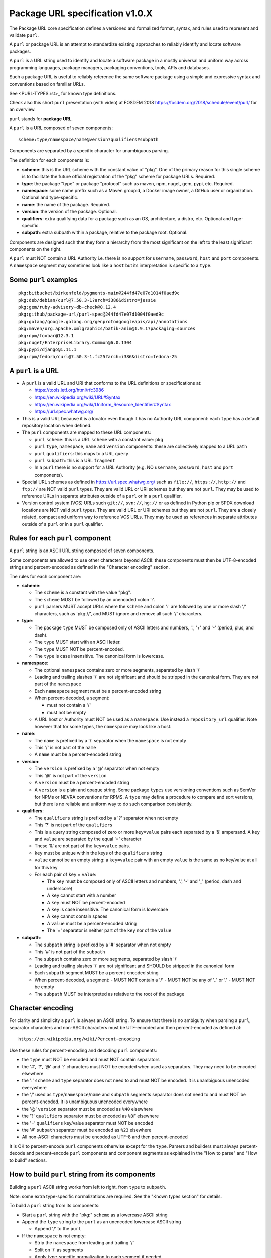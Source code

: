 Package URL specification v1.0.X
================================

The Package URL core specification defines a versioned and formalized format,
syntax, and rules used to represent and validate ``purl``.

A ``purl`` or package URL is an attempt to standardize existing approaches to
reliably identify and locate software packages.

A ``purl`` is a URL string used to identify and locate a software package in a
mostly universal and uniform way across programming languages, package managers,
packaging conventions, tools, APIs and databases.

Such a package URL is useful to reliably reference the same software package
using a simple and expressive syntax and conventions based on familiar URLs.

See <PURL-TYPES.rst>_ for known type definitions.

Check also this short ``purl`` presentation (with video) at FOSDEM 2018
https://fosdem.org/2018/schedule/event/purl/ for an overview.


``purl`` stands for **package URL**.

A ``purl`` is a URL composed of seven components::

    scheme:type/namespace/name@version?qualifiers#subpath

Components are separated by a specific character for unambiguous parsing.

The definition for each components is:

- **scheme**: this is the URL scheme with the constant value of "pkg". One of
  the primary reason for this single scheme is to facilitate the future official
  registration of the "pkg" scheme for package URLs. Required.
- **type**: the package "type" or package "protocol" such as maven, npm, nuget,
  gem, pypi, etc. Required.
- **namespace**: some name prefix such as a Maven groupid, a Docker image owner,
  a GitHub user or organization. Optional and type-specific.
- **name**: the name of the package. Required.
- **version**: the version of the package. Optional.
- **qualifiers**: extra qualifying data for a package such as an OS,
  architecture, a distro, etc. Optional and type-specific.
- **subpath**: extra subpath within a package, relative to the package root.
  Optional.


Components are designed such that they form a hierarchy from the most significant
on the left to the least significant components on the right.


A ``purl`` must NOT contain a URL Authority i.e. there is no support for
``username``, ``password``, ``host`` and ``port`` components. A ``namespace`` segment may
sometimes look like a ``host`` but its interpretation is specific to a ``type``.


Some ``purl`` examples
~~~~~~~~~~~~~~~~~~~~~~

::

    pkg:bitbucket/birkenfeld/pygments-main@244fd47e07d1014f0aed9c
    pkg:deb/debian/curl@7.50.3-1?arch=i386&distro=jessie
    pkg:gem/ruby-advisory-db-check@0.12.4
    pkg:github/package-url/purl-spec@244fd47e07d1004f0aed9c
    pkg:golang/google.golang.org/genproto#googleapis/api/annotations
    pkg:maven/org.apache.xmlgraphics/batik-anim@1.9.1?packaging=sources
    pkg:npm/foobar@12.3.1
    pkg:nuget/EnterpriseLibrary.Common@6.0.1304
    pkg:pypi/django@1.11.1
    pkg:rpm/fedora/curl@7.50.3-1.fc25?arch=i386&distro=fedora-25


A ``purl`` is a URL
~~~~~~~~~~~~~~~~~~~

- A ``purl`` is a valid URL and URI that conforms to the URL definitions or
  specifications at:

  - https://tools.ietf.org/html/rfc3986
  - https://en.wikipedia.org/wiki/URL#Syntax
  - https://en.wikipedia.org/wiki/Uniform_Resource_Identifier#Syntax
  - https://url.spec.whatwg.org/

- This is a valid URL because it is a locator even though it has no Authority
  URL component: each ``type`` has a default repository location when defined.

- The ``purl`` components are mapped to these URL components:

  - ``purl`` ``scheme``: this is a URL ``scheme`` with a constant value: ``pkg``
  - ``purl`` ``type``, ``namespace``, ``name`` and ``version`` components: these are
    collectively mapped to a URL ``path``
  - ``purl`` ``qualifiers``: this maps to a URL ``query``
  - ``purl`` ``subpath``: this is a URL ``fragment``
  - In a ``purl`` there is no support for a URL Authority (e.g. NO
    ``username``, ``password``, ``host`` and ``port`` components).

- Special URL schemes as defined in https://url.spec.whatwg.org/ such as
  ``file://``, ``https://``, ``http://`` and ``ftp://`` are NOT valid ``purl`` types.
  They are valid URL or URI schemes but they are not ``purl``.
  They may be used to reference URLs in separate attributes outside of a ``purl``
  or in a ``purl`` qualifier.

- Version control system (VCS) URLs such ``git://``, ``svn://``, ``hg://`` or as
  defined in Python pip or SPDX download locations are NOT valid ``purl`` types.
  They are valid URL or URI schemes but they are not ``purl``.
  They are a closely related, compact and uniform way to reference VCS URLs.
  They may be used as references in separate attributes outside of a ``purl`` or
  in a ``purl`` qualifier.


Rules for each ``purl`` component
~~~~~~~~~~~~~~~~~~~~~~~~~~~~~~~~~

A ``purl`` string is an ASCII URL string composed of seven components.

Some components are allowed to use other characters beyond ASCII: these
components must then be UTF-8-encoded strings and percent-encoded as defined in
the "Character encoding" section.

The rules for each component are:

- **scheme**:

  - The ``scheme`` is a constant with the value "pkg".
  - The ``scheme`` MUST be followed by an unencoded colon ':'.
  - ``purl`` parsers MUST accept URLs where the ``scheme`` and colon ':' are
    followed by one or more slash '/' characters, such as 'pkg://', and MUST
    ignore and remove all such '/' characters.


- **type**:

  - The package ``type`` MUST be composed only of ASCII letters and numbers,
    '.', '+' and '-' (period, plus, and dash).
  - The ``type`` MUST start with an ASCII letter.
  - The ``type`` MUST NOT be percent-encoded.
  - The ``type`` is case insensitive. The canonical form is lowercase.


- **namespace**:

  - The optional ``namespace`` contains zero or more segments, separated by slash
    '/'
  - Leading and trailing slashes '/' are not significant and should be stripped
    in the canonical form. They are not part of the ``namespace``
  - Each ``namespace`` segment must be a percent-encoded string
  - When percent-decoded, a segment:

    - must not contain a '/'
    - must not be empty

  - A URL host or Authority must NOT be used as a ``namespace``. Use instead a
    ``repository_url`` qualifier. Note however that for some types, the
    ``namespace`` may look like a host.


- **name**:

  - The ``name`` is prefixed by a '/' separator when the ``namespace`` is not empty
  - This '/' is not part of the ``name``
  - A ``name`` must be a percent-encoded string


- **version**:

  - The ``version`` is prefixed by a '@' separator when not empty
  - This '@' is not part of the ``version``
  - A ``version`` must be a percent-encoded string

  - A ``version`` is a plain and opaque string. Some package ``types`` use versioning
    conventions such as SemVer for NPMs or NEVRA conventions for RPMS. A ``type``
    may define a procedure to compare and sort versions, but there is no
    reliable and uniform way to do such comparison consistently.


- **qualifiers**:

  - The ``qualifiers`` string is prefixed by a '?' separator when not empty
  - This '?' is not part of the ``qualifiers``
  - This is a query string composed of zero or more ``key=value`` pairs each
    separated by a '&' ampersand. A ``key`` and ``value`` are separated by the equal
    '=' character
  - These '&' are not part of the ``key=value`` pairs.
  - ``key`` must be unique within the keys of the ``qualifiers`` string
  - ``value`` cannot be an empty string: a ``key=value`` pair with an empty ``value``
    is the same as no key/value at all for this key
  - For each pair of ``key`` = ``value``:

    - The ``key`` must be composed only of ASCII letters and numbers, '.', '-' and
      '_' (period, dash and underscore)
    - A ``key`` cannot start with a number
    - A ``key`` must NOT be percent-encoded
    - A ``key`` is case insensitive. The canonical form is lowercase
    - A ``key`` cannot contain spaces
    - A ``value`` must be a percent-encoded string
    - The '=' separator is neither part of the ``key`` nor of the ``value``


- **subpath**:

  - The ``subpath`` string is prefixed by a '#' separator when not empty
  - This '#' is not part of the ``subpath``
  - The ``subpath`` contains zero or more segments, separated by slash '/'
  - Leading and trailing slashes '/' are not significant and SHOULD be stripped
    in the canonical form
  - Each ``subpath`` segment MUST be a percent-encoded string
  - When percent-decoded, a segment:
    - MUST NOT contain a '/'
    - MUST NOT be any of '..' or '.'
    - MUST NOT be empty
  - The ``subpath`` MUST be interpreted as relative to the root of the package


Character encoding
~~~~~~~~~~~~~~~~~~

For clarity and simplicity a ``purl`` is always an ASCII string. To ensure that
there is no ambiguity when parsing a ``purl``, separator characters and non-ASCII
characters must be UTF-encoded and then percent-encoded as defined at::

    https://en.wikipedia.org/wiki/Percent-encoding

Use these rules for percent-encoding and decoding ``purl`` components:

- the ``type`` must NOT be encoded and must NOT contain separators

- the '#', '?', '@' and ':' characters must NOT be encoded when used as
  separators. They may need to be encoded elsewhere

- the ':' ``scheme`` and ``type`` separator does not need to and must NOT be encoded.
  It is unambiguous unencoded everywhere

- the '/' used as ``type``/``namespace``/``name`` and ``subpath`` segments separator
  does not need to and must NOT be percent-encoded. It is unambiguous unencoded
  everywhere

- the '@' ``version`` separator must be encoded as ``%40`` elsewhere
- the '?' ``qualifiers`` separator must be encoded as ``%3F`` elsewhere
- the '=' ``qualifiers`` key/value separator must NOT be encoded
- the '#' ``subpath`` separator must be encoded as ``%23`` elsewhere

- All non-ASCII characters must be encoded as UTF-8 and then percent-encoded

It is OK to percent-encode ``purl`` components otherwise except for the ``type``.
Parsers and builders must always percent-decode and percent-encode ``purl``
components and component segments as explained in the "How to parse" and "How to
build" sections.


How to build ``purl`` string from its components
~~~~~~~~~~~~~~~~~~~~~~~~~~~~~~~~~~~~~~~~~~~~~~~~

Building a ``purl`` ASCII string works from left to right, from ``type`` to
``subpath``.

Note: some extra type-specific normalizations are required.
See the "Known types section" for details.

To build a ``purl`` string from its components:


- Start a ``purl`` string with the "pkg:" ``scheme`` as a lowercase ASCII string

- Append the ``type`` string to the ``purl`` as an unencoded lowercase ASCII string

  - Append '/' to the ``purl``

- If the ``namespace`` is not empty:

  - Strip the ``namespace`` from leading and trailing '/'
  - Split on '/' as segments
  - Apply type-specific normalization to each segment if needed
  - UTF-8-encode each segment if needed in your programming language
  - Percent-encode each segment
  - Join the segments with '/'
  - Append this to the ``purl``
  - Append '/' to the ``purl``
  - Strip the ``name`` from leading and trailing '/'
  - Apply type-specific normalization to the ``name`` if needed
  - UTF-8-encode the ``name`` if needed in your programming language
  - Append the percent-encoded ``name`` to the ``purl``

- If the ``namespace`` is empty:

  - Apply type-specific normalization to the ``name`` if needed
  - UTF-8-encode the ``name`` if needed in your programming language
  - Append the percent-encoded ``name`` to the ``purl``

- If the ``version`` is not empty:

  - Append '@' to the ``purl``
  - UTF-8-encode the ``version`` if needed in your programming language
  - Append the percent-encoded version to the ``purl``

- If the ``qualifiers`` are not empty and not composed only of key/value pairs
  where the ``value`` is empty:

  - Append '?' to the ``purl``
  - Build a list from all key/value pair:

    - Discard any pair where the ``value`` is empty.
    - UTF-8-encode each ``value`` if needed in your programming language
    - If the ``key`` is ``checksums`` and this is a list of ``checksums`` join this
      list with a ',' to create this qualifier ``value``
    - Create a string by joining the lowercased ``key``, the equal '=' sign and
      the percent-encoded ``value`` to create a qualifier

  - Sort this list of qualifier strings lexicographically
  - Join this list of qualifier strings with a '&' ampersand
  - Append this string to the ``purl``

- If the ``subpath`` is not empty and not composed only of empty, '.' and '..'
  segments:

  - Append '#' to the ``purl``
  - Strip the ``subpath`` from leading and trailing '/'
  - Split this on '/' as segments
  - Discard empty, '.' and '..' segments
  - Percent-encode each segment
  - UTF-8-encode each segment if needed in your programming language
  - Join the segments with '/'
  - Append this to the ``purl``


How to parse a ``purl`` string in its components
~~~~~~~~~~~~~~~~~~~~~~~~~~~~~~~~~~~~~~~~~~~~~~~~

Parsing a ``purl`` ASCII string into its components works from right to left,
from ``subpath`` to ``type``.

Note: some extra type-specific normalizations are required.
See the "Known types section" for details.

To parse a ``purl`` string in its components:

- Split the ``purl`` string once from right on '#'

  - The left side is the ``remainder``
  - Strip the right side from leading and trailing '/'
  - Split this on '/'
  - Discard any empty string segment from that split
  - Percent-decode each segment
  - Discard any '.' or '..' segment from that split
  - UTF-8-decode each segment if needed in your programming language
  - Join segments back with a '/'
  - This is the ``subpath``

- Split the ``remainder`` once from right on '?'

  - The left side is the ``remainder``
  - The right side is the ``qualifiers`` string
  - Split the ``qualifiers`` on '&'. Each part is a ``key=value`` pair
  - For each pair, split the ``key=value`` once from left on '=':

    - The ``key`` is the lowercase left side
    - The ``value`` is the percent-decoded right side
    - UTF-8-decode the ``value`` if needed in your programming language
    - Discard any key/value pairs where the value is empty
    - If the ``key`` is ``checksums``, split the ``value`` on ',' to create
      a list of ``checksums``

  - This list of key/value is the ``qualifiers`` object

- Split the ``remainder`` once from left on ':'

  - The left side lowercased is the ``scheme``
  - The right side is the ``remainder``

- Strip all leading and trailing '/' characters (e.g., '/', '//', '///' and
  so on) from the ``remainder``

  - Split this once from left on '/'
  - The left side lowercased is the ``type``
  - The right side is the ``remainder``

- Split the ``remainder`` once from right on '@'

  - The left side is the ``remainder``
  - Percent-decode the right side. This is the ``version``.
  - UTF-8-decode the ``version`` if needed in your programming language
  - This is the ``version``

- Split the ``remainder`` once from right on '/'

  - The left side is the ``remainder``
  - Percent-decode the right side. This is the ``name``
  - UTF-8-decode this ``name`` if needed in your programming language
  - Apply type-specific normalization to the ``name`` if needed
  - This is the ``name``

- Split the ``remainder`` on '/'

  - Discard any empty segment from that split
  - Percent-decode each segment
  - UTF-8-decode each segment if needed in your programming language
  - Apply type-specific normalization to each segment if needed
  - Join segments back with a '/'
  - This is the ``namespace``


Known ``purl`` types
~~~~~~~~~~~~~~~~~~~~

There are several known ``purl`` package type definitions tracked in the
separate `<PURL-TYPES.rst>`_ document.

Known ``qualifiers`` key/value pairs
~~~~~~~~~~~~~~~~~~~~~~~~~~~~~~~~~~~~

Note: Do not abuse ``qualifiers``: it can be tempting to use many qualifier
keys but their usage should be limited to the bare minimum for proper package
identification to ensure that a ``purl`` stays compact and readable in most cases.

Additional, separate external attributes stored outside of a ``purl`` are the
preferred mechanism to convey extra long and optional information such as a
download URL, VCS URL or checksums in an API, database or web form.


With this warning, the known ``key`` and ``value`` defined here are valid for use in
all package types:

- ``repository_url`` is an extra URL for an alternative, non-default package
  repository or registry. When a package does not come from the default public
  package repository for its ``type`` a ``purl`` may be qualified with this extra
  URL. The default repository or registry of a ``type`` is documented in the
  "Known ``purl`` types" section.

- ``download_url`` is an extra URL for a direct package web download URL to
  optionally qualify a ``purl``.

- ``vcs_url`` is an extra URL for a package version control system URL to
  optionally qualify a ``purl``. The syntax for this URL should be as defined in
  Python pip or the SPDX specification. See
  https://github.com/spdx/spdx-spec/blob/cfa1b9d08903/chapters/3-package-information.md#37-package-download-location

  - TODO: incorporate the details from SPDX here.

- ``file_name`` is an extra file name of a package archive.

- ``checksum`` is a qualifier for one or more checksums stored as a
  comma-separated list. Each item in the ``value`` is in form of
  ``lowercase_algorithm:hex_encoded_lowercase_value`` such as
  ``sha1:ad9503c3e994a4f611a4892f2e67ac82df727086``.
  For example (with checksums truncated for brevity) ::

       checksum=sha1:ad9503c3e994a4f,sha256:41bf9088b3a1e6c1ef1d


Tests
~~~~~

To support the language-neutral testing of ``purl`` implementations, a test suite
is provided as JSON document named ``test-suite-data.json``. This JSON document
contains an array of objects. Each object represents a test with these key/value
pairs some of which may not be normalized:

- **purl**: a ``purl`` string.
- **canonical**: the same ``purl`` string in canonical, normalized form
- **type**: the ``type`` corresponding to this ``purl``.
- **namespace**: the ``namespace`` corresponding to this ``purl``.
- **name**: the ``name`` corresponding to this ``purl``.
- **version**: the ``version`` corresponding to this ``purl``.
- **qualifiers**: the ``qualifiers`` corresponding to this ``purl`` as an object of
  {key: value} qualifier pairs.
- **subpath**: the ``subpath`` corresponding to this ``purl``.
- **is_invalid**: a boolean flag set to true if the test should report an
  error

To test ``purl`` parsing and building, a tool can use this test suite and for
every listed test object, run these tests:

- parsing the test canonical ``purl`` then re-building a ``purl`` from these parsed
  components should return the test canonical ``purl``

- parsing the test ``purl`` should return the components parsed from the test
  canonical ``purl``

- parsing the test ``purl`` then re-building a ``purl`` from these parsed components
  should return the test canonical ``purl``

- building a ``purl`` from the test components should return the test canonical ``purl``


License
~~~~~~~

This document is licensed under the MIT license
